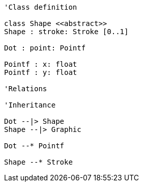 // Dot

[plantuml, target=diagram-classes, format=png]
....
'Class definition

class Shape <<abstract>>
Shape : stroke: Stroke [0..1]

Dot : point: Pointf

Pointf : x: float
Pointf : y: float

'Relations

'Inheritance

Dot --|> Shape
Shape --|> Graphic

Dot --* Pointf

Shape --* Stroke
....
